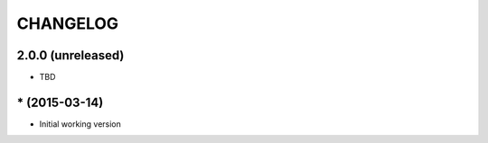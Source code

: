 =========
CHANGELOG
=========

2.0.0 (unreleased)
------------------

* TBD


\* (2015-03-14)
------------------

* Initial working version
